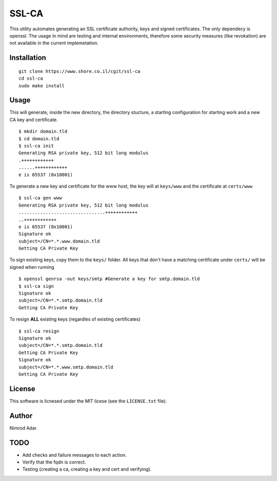 SSL-CA
######

This utility automates generating an SSL certificate authority, keys and signed
certificates. The only dependecy is openssl. The usage in mind are testing and
internal environments, therefore some security measures (like revokation) are
not available in the current implemetation.

Installation
------------
::

    git clone https://www.shore.co.il/cgit/ssl-ca
    cd ssl-ca
    sudo make install

Usage
-----

This will generate, inside the new directory, the directory stucture, a starting
configuration for starting work and a new CA key and certificate. ::

    $ mkdir domain.tld
    $ cd domain.tld
    $ ssl-ca init
    Generating RSA private key, 512 bit long modulus
    .++++++++++++
    ......++++++++++++
    e is 65537 (0x10001)

To generate a new key and certificate for the www host, the key will at
``keys/www`` and the certificate at ``certs/www`` ::

    $ ssl-ca gen www
    Generating RSA private key, 512 bit long modulus
    ................................++++++++++++
    ..++++++++++++
    e is 65537 (0x10001)
    Signature ok
    subject=/CN=*.*.www.domain.tld
    Getting CA Private Key

To sign existing keys, copy them to the ``keys/`` folder. All keys that don't
have a matching certificate under ``certs/`` will be signed when running ::

    $ openssl genrsa -out keys/smtp #Generate a key for smtp.domain.tld
    $ ssl-ca sign
    Signature ok
    subject=/CN=*.*.smtp.domain.tld
    Getting CA Private Key

To resign **ALL** existing keys (regardles of existing certificates) ::

    $ ssl-ca resign
    Signature ok
    subject=/CN=*.*.smtp.domain.tld
    Getting CA Private Key
    Signature ok
    subject=/CN=*.*.www.smtp.domain.tld
    Getting CA Private Key

License
-------

This software is licnesed under the MIT licese (see the ``LICENSE.txt`` file).

Author
------

Nimrod Adar.

TODO
----

- Add checks and failure messages to each action.
- Verify that the fqdn is correct.
- Testing (creating a ca, creating a key and cert and verifying).
